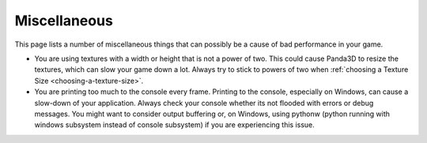 .. _miscellaneous:

Miscellaneous
=============

This page lists a number of miscellaneous things that can possibly be a cause
of bad performance in your game.

-  You are using textures with a width or height that is not a power of two.
   This could cause Panda3D to resize the textures, which can slow your game
   down a lot. Always try to stick to powers of two when
   :ref:`choosing a Texture Size <choosing-a-texture-size>`.
-  You are printing too much to the console every frame. Printing to the
   console, especially on Windows, can cause a slow-down of your application.
   Always check your console whether its not flooded with errors or debug
   messages. You might want to consider output buffering or, on Windows, using
   pythonw (python running with windows subsystem instead of console subsystem)
   if you are experiencing this issue.
